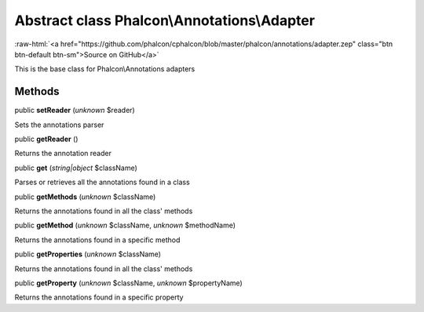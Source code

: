 Abstract class **Phalcon\\Annotations\\Adapter**
================================================

.. role:: raw-html(raw)
   :format: html

:raw-html:`<a href="https://github.com/phalcon/cphalcon/blob/master/phalcon/annotations/adapter.zep" class="btn btn-default btn-sm">Source on GitHub</a>`

This is the base class for Phalcon\\Annotations adapters


Methods
-------

public  **setReader** (*unknown* $reader)

Sets the annotations parser



public  **getReader** ()

Returns the annotation reader



public  **get** (*string|object* $className)

Parses or retrieves all the annotations found in a class



public  **getMethods** (*unknown* $className)

Returns the annotations found in all the class' methods



public  **getMethod** (*unknown* $className, *unknown* $methodName)

Returns the annotations found in a specific method



public  **getProperties** (*unknown* $className)

Returns the annotations found in all the class' methods



public  **getProperty** (*unknown* $className, *unknown* $propertyName)

Returns the annotations found in a specific property



